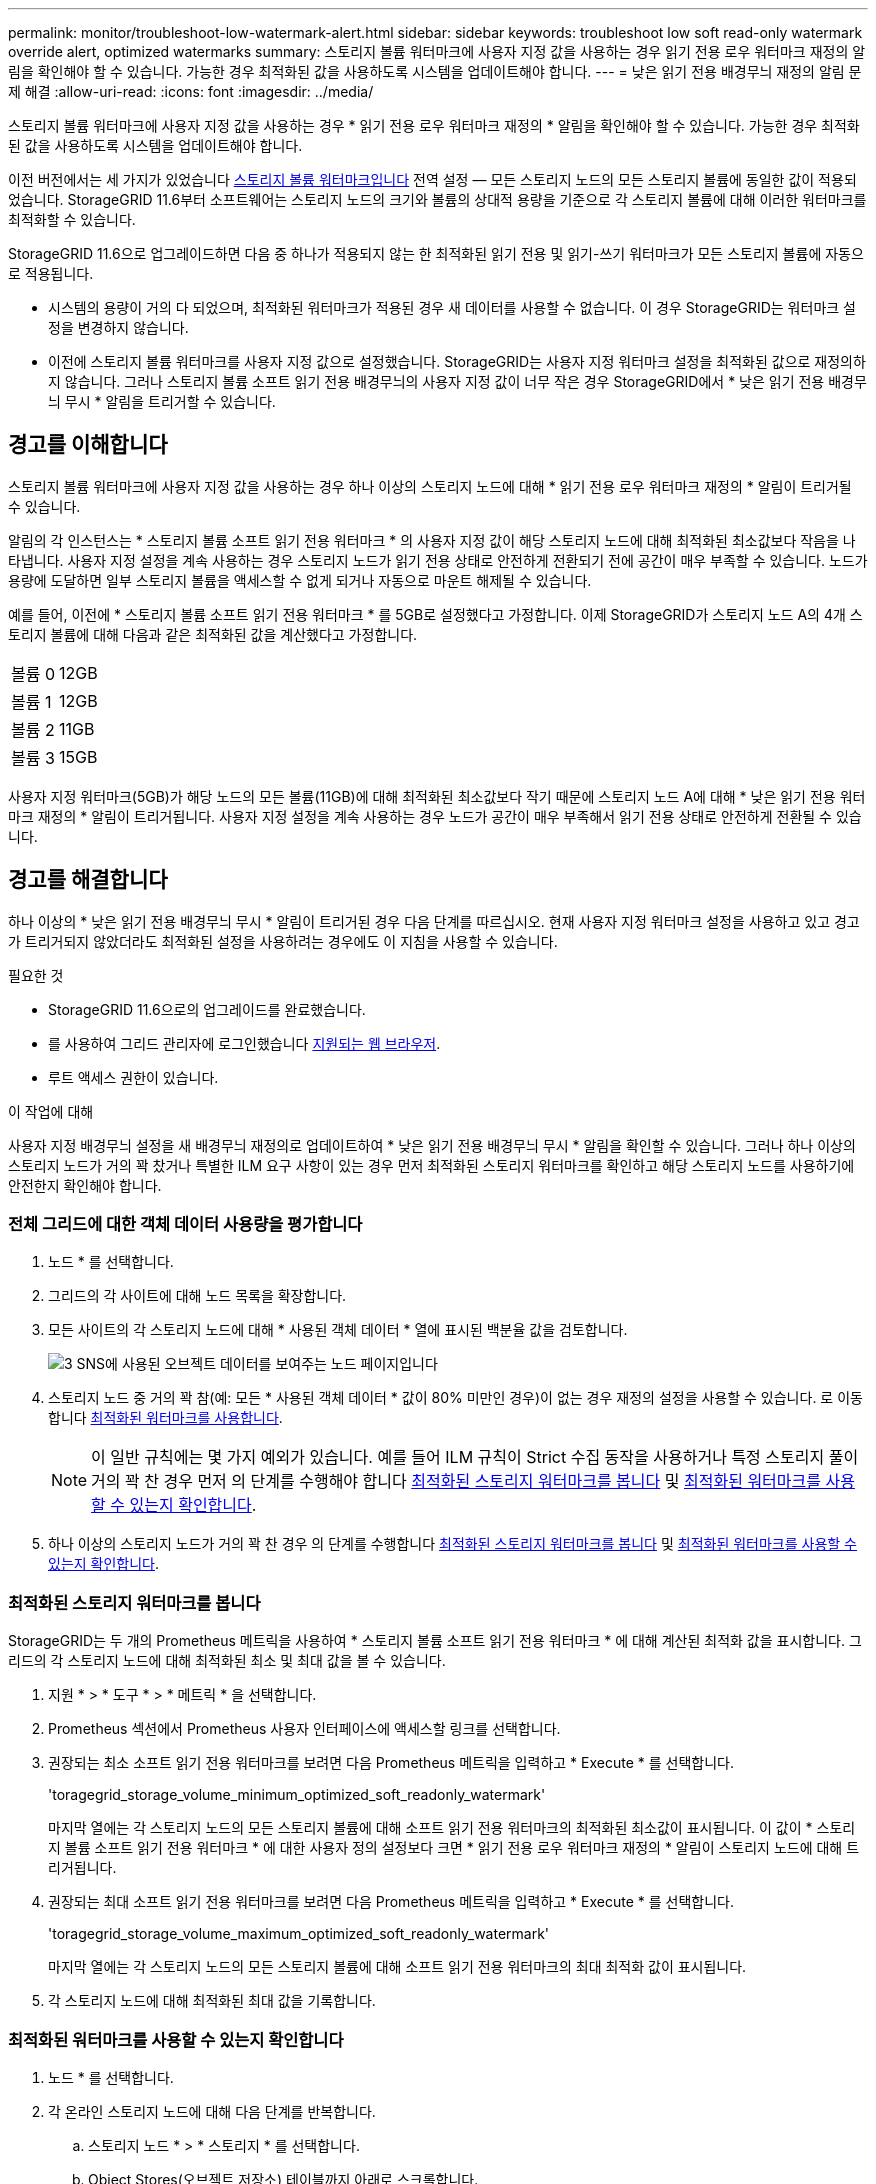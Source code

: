 ---
permalink: monitor/troubleshoot-low-watermark-alert.html 
sidebar: sidebar 
keywords: troubleshoot low soft read-only watermark override alert, optimized watermarks 
summary: 스토리지 볼륨 워터마크에 사용자 지정 값을 사용하는 경우 읽기 전용 로우 워터마크 재정의 알림을 확인해야 할 수 있습니다. 가능한 경우 최적화된 값을 사용하도록 시스템을 업데이트해야 합니다. 
---
= 낮은 읽기 전용 배경무늬 재정의 알림 문제 해결
:allow-uri-read: 
:icons: font
:imagesdir: ../media/


[role="lead"]
스토리지 볼륨 워터마크에 사용자 지정 값을 사용하는 경우 * 읽기 전용 로우 워터마크 재정의 * 알림을 확인해야 할 수 있습니다. 가능한 경우 최적화된 값을 사용하도록 시스템을 업데이트해야 합니다.

이전 버전에서는 세 가지가 있었습니다 xref:../admin/what-storage-volume-watermarks-are.adoc[스토리지 볼륨 워터마크입니다] 전역 설정 &#8212; 모든 스토리지 노드의 모든 스토리지 볼륨에 동일한 값이 적용되었습니다. StorageGRID 11.6부터 소프트웨어는 스토리지 노드의 크기와 볼륨의 상대적 용량을 기준으로 각 스토리지 볼륨에 대해 이러한 워터마크를 최적화할 수 있습니다.

StorageGRID 11.6으로 업그레이드하면 다음 중 하나가 적용되지 않는 한 최적화된 읽기 전용 및 읽기-쓰기 워터마크가 모든 스토리지 볼륨에 자동으로 적용됩니다.

* 시스템의 용량이 거의 다 되었으며, 최적화된 워터마크가 적용된 경우 새 데이터를 사용할 수 없습니다. 이 경우 StorageGRID는 워터마크 설정을 변경하지 않습니다.
* 이전에 스토리지 볼륨 워터마크를 사용자 지정 값으로 설정했습니다. StorageGRID는 사용자 지정 워터마크 설정을 최적화된 값으로 재정의하지 않습니다. 그러나 스토리지 볼륨 소프트 읽기 전용 배경무늬의 사용자 지정 값이 너무 작은 경우 StorageGRID에서 * 낮은 읽기 전용 배경무늬 무시 * 알림을 트리거할 수 있습니다.




== 경고를 이해합니다

스토리지 볼륨 워터마크에 사용자 지정 값을 사용하는 경우 하나 이상의 스토리지 노드에 대해 * 읽기 전용 로우 워터마크 재정의 * 알림이 트리거될 수 있습니다.

알림의 각 인스턴스는 * 스토리지 볼륨 소프트 읽기 전용 워터마크 * 의 사용자 지정 값이 해당 스토리지 노드에 대해 최적화된 최소값보다 작음을 나타냅니다. 사용자 지정 설정을 계속 사용하는 경우 스토리지 노드가 읽기 전용 상태로 안전하게 전환되기 전에 공간이 매우 부족할 수 있습니다. 노드가 용량에 도달하면 일부 스토리지 볼륨을 액세스할 수 없게 되거나 자동으로 마운트 해제될 수 있습니다.

예를 들어, 이전에 * 스토리지 볼륨 소프트 읽기 전용 워터마크 * 를 5GB로 설정했다고 가정합니다. 이제 StorageGRID가 스토리지 노드 A의 4개 스토리지 볼륨에 대해 다음과 같은 최적화된 값을 계산했다고 가정합니다.

[cols="1a,1a"]
|===


 a| 
볼륨 0
 a| 
12GB



 a| 
볼륨 1
 a| 
12GB



 a| 
볼륨 2
 a| 
11GB



 a| 
볼륨 3
 a| 
15GB

|===
사용자 지정 워터마크(5GB)가 해당 노드의 모든 볼륨(11GB)에 대해 최적화된 최소값보다 작기 때문에 스토리지 노드 A에 대해 * 낮은 읽기 전용 워터마크 재정의 * 알림이 트리거됩니다. 사용자 지정 설정을 계속 사용하는 경우 노드가 공간이 매우 부족해서 읽기 전용 상태로 안전하게 전환될 수 있습니다.



== 경고를 해결합니다

하나 이상의 * 낮은 읽기 전용 배경무늬 무시 * 알림이 트리거된 경우 다음 단계를 따르십시오. 현재 사용자 지정 워터마크 설정을 사용하고 있고 경고가 트리거되지 않았더라도 최적화된 설정을 사용하려는 경우에도 이 지침을 사용할 수 있습니다.

.필요한 것
* StorageGRID 11.6으로의 업그레이드를 완료했습니다.
* 를 사용하여 그리드 관리자에 로그인했습니다 xref:../admin/web-browser-requirements.adoc[지원되는 웹 브라우저].
* 루트 액세스 권한이 있습니다.


.이 작업에 대해
사용자 지정 배경무늬 설정을 새 배경무늬 재정의로 업데이트하여 * 낮은 읽기 전용 배경무늬 무시 * 알림을 확인할 수 있습니다. 그러나 하나 이상의 스토리지 노드가 거의 꽉 찼거나 특별한 ILM 요구 사항이 있는 경우 먼저 최적화된 스토리지 워터마크를 확인하고 해당 스토리지 노드를 사용하기에 안전한지 확인해야 합니다.



=== 전체 그리드에 대한 객체 데이터 사용량을 평가합니다

. 노드 * 를 선택합니다.
. 그리드의 각 사이트에 대해 노드 목록을 확장합니다.
. 모든 사이트의 각 스토리지 노드에 대해 * 사용된 객체 데이터 * 열에 표시된 백분율 값을 검토합니다.
+
image::../media/nodes_page_object_data_used_with_alert.png[3 SNS에 사용된 오브젝트 데이터를 보여주는 노드 페이지입니다]

. 스토리지 노드 중 거의 꽉 참(예: 모든 * 사용된 객체 데이터 * 값이 80% 미만인 경우)이 없는 경우 재정의 설정을 사용할 수 있습니다. 로 이동합니다 <<최적화된 워터마크를 사용합니다>>.
+

NOTE: 이 일반 규칙에는 몇 가지 예외가 있습니다. 예를 들어 ILM 규칙이 Strict 수집 동작을 사용하거나 특정 스토리지 풀이 거의 꽉 찬 경우 먼저 의 단계를 수행해야 합니다 <<최적화된 스토리지 워터마크를 봅니다>> 및 <<최적화된 워터마크를 사용할 수 있는지 확인합니다>>.

. 하나 이상의 스토리지 노드가 거의 꽉 찬 경우 의 단계를 수행합니다 <<최적화된 스토리지 워터마크를 봅니다>> 및 <<최적화된 워터마크를 사용할 수 있는지 확인합니다>>.




=== 최적화된 스토리지 워터마크를 봅니다

StorageGRID는 두 개의 Prometheus 메트릭을 사용하여 * 스토리지 볼륨 소프트 읽기 전용 워터마크 * 에 대해 계산된 최적화 값을 표시합니다. 그리드의 각 스토리지 노드에 대해 최적화된 최소 및 최대 값을 볼 수 있습니다.

. 지원 * > * 도구 * > * 메트릭 * 을 선택합니다.
. Prometheus 섹션에서 Prometheus 사용자 인터페이스에 액세스할 링크를 선택합니다.
. 권장되는 최소 소프트 읽기 전용 워터마크를 보려면 다음 Prometheus 메트릭을 입력하고 * Execute * 를 선택합니다.
+
'toragegrid_storage_volume_minimum_optimized_soft_readonly_watermark'

+
마지막 열에는 각 스토리지 노드의 모든 스토리지 볼륨에 대해 소프트 읽기 전용 워터마크의 최적화된 최소값이 표시됩니다. 이 값이 * 스토리지 볼륨 소프트 읽기 전용 워터마크 * 에 대한 사용자 정의 설정보다 크면 * 읽기 전용 로우 워터마크 재정의 * 알림이 스토리지 노드에 대해 트리거됩니다.

. 권장되는 최대 소프트 읽기 전용 워터마크를 보려면 다음 Prometheus 메트릭을 입력하고 * Execute * 를 선택합니다.
+
'toragegrid_storage_volume_maximum_optimized_soft_readonly_watermark'

+
마지막 열에는 각 스토리지 노드의 모든 스토리지 볼륨에 대해 소프트 읽기 전용 워터마크의 최대 최적화 값이 표시됩니다.

. [[Maximum_optimized_value]] 각 스토리지 노드에 대해 최적화된 최대 값을 기록합니다.




=== 최적화된 워터마크를 사용할 수 있는지 확인합니다

. 노드 * 를 선택합니다.
. 각 온라인 스토리지 노드에 대해 다음 단계를 반복합니다.
+
.. 스토리지 노드 * > * 스토리지 * 를 선택합니다.
.. Object Stores(오브젝트 저장소) 테이블까지 아래로 스크롤합니다.
.. 각 오브젝트 저장소(볼륨)의 * 사용 가능 * 값을 해당 스토리지 노드에 대해 기록해 둔 최대 최적화 워터마크와 비교합니다.


. 모든 온라인 스토리지 노드에서 하나 이상의 볼륨에 해당 노드에 대해 최적화된 최대 워터마크보다 사용 가능한 공간이 더 많은 경우 로 이동합니다 <<최적화된 워터마크를 사용합니다>> 최적화된 워터마크를 사용하기 시작합니다.
+
그렇지 않으면 xref:../expand/index.adoc[그리드를 확장합니다] 빨리. 기존 노드에 스토리지 볼륨을 추가하거나 새 스토리지 노드를 추가합니다. 그런 다음 로 이동합니다 <<최적화된 워터마크를 사용합니다>> 배경무늬 설정을 업데이트합니다.

. 스토리지 볼륨 워터마크에 대해 사용자 지정 값을 계속 사용해야 하는 경우 xref:../monitor/silencing-alert-notifications.adoc[침묵] 또는 xref:../monitor/disabling-alert-rules.adoc[사용 안 함] 낮은 읽기 전용 배경무늬 무시 * 알림.
+

NOTE: 모든 스토리지 노드의 모든 스토리지 볼륨에 동일한 사용자 지정 워터마크 값이 적용됩니다. 스토리지 볼륨 워터마크에 권장되는 값보다 작은 값을 사용하면 노드가 용량에 도달하면 일부 스토리지 볼륨을 자동으로 마운트 해제된 상태로 액세스할 수 없게 될 수 있습니다.





=== 최적화된 워터마크를 사용합니다

. 구성 * > * 시스템 * > * 스토리지 옵션 * 으로 이동합니다.
. Storage Options 메뉴에서 * Configuration * 을 선택합니다.
. 세 개의 배경무늬 덮어쓰기가 모두 0으로 변경됩니다.
. Apply Changes * 를 선택합니다.


스토리지 노드의 크기와 볼륨의 상대적 용량에 따라 최적화된 스토리지 볼륨 워터마크 설정이 각 스토리지 볼륨에 적용됩니다.

image::../media/storage-volume-watermark-overrides.png[스토리지 볼륨 배경무늬 재정의입니다]
